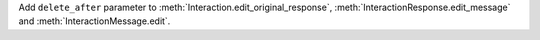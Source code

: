 Add ``delete_after`` parameter to :meth:`Interaction.edit_original_response`, :meth:`InteractionResponse.edit_message` and :meth:`InteractionMessage.edit`.